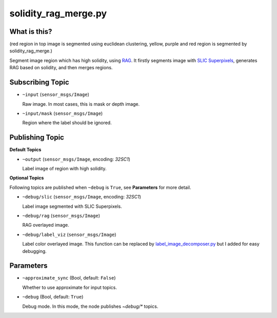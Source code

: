 solidity_rag_merge.py
=====================

What is this?
-------------


.. image:: ./images/solidity_rag_merge.png

(red region in top image is segmented using euclidean clustering, yellow, purple and red region is segmented by solidity_rag_merge.)

Segment image region which has high solidity, using `RAG <http://scikit-image.org/docs/dev/auto_examples/plot_rag.html>`_.
It firstly segments image with `SLIC Superpixels <http://ivrl.epfl.ch/research/superpixels>`_, generates RAG based on
solidity, and then merges regions.


Subscribing Topic
-----------------

* ``~input`` (``sensor_msgs/Image``)

  Raw image. In most cases, this is mask or depth image.

* ``~input/mask`` (``sensor_msgs/Image``)

  Region where the label should be ignored.


Publishing Topic
----------------

**Default Topics**

* ``~output`` (``sensor_msgs/Image``, encoding: `32SC1`)

  Label image of region with high solidity.


**Optional Topics**

Following topics are published when ``~debug`` is ``True``, see **Parameters** for more detail.

* ``~debug/slic`` (``sensor_msgs/Image``, encoding: `32SC1`)

  Label image segmented with SLIC Superpixels.


* ``~debug/rag`` (``sensor_msgs/Image``)

  RAG overlayed image.

* ``~debug/label_viz`` (``sensor_msgs/Image``)

  Label color overlayed image.
  This function can be replaced by `label_image_decomposer.py <label_image_decomposer>`_
  but I added for easy debugging.


Parameters
----------

* ``~approximate_sync`` (Bool, default: ``False``)

  Whether to use approximate for input topics.

* ``~debug`` (Bool, default: ``True``)

  Debug mode. In this mode, the node publishes `~debug/*` topics.
